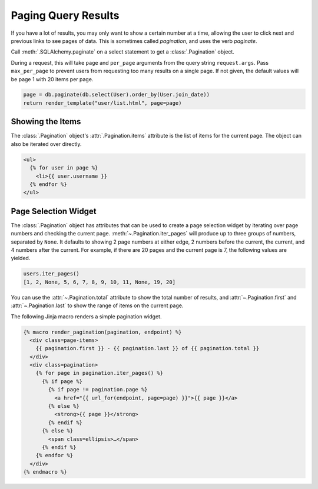 Paging Query Results
====================

If you have a lot of results, you may only want to show a certain number at a time,
allowing the user to click next and previous links to see pages of data. This is
sometimes called *pagination*, and uses the verb *paginate*.

Call :meth:`.SQLAlchemy.paginate` on a select statement to get a :class:`.Pagination`
object.

During a request, this will take ``page`` and ``per_page`` arguments from the query
string ``request.args``. Pass ``max_per_page`` to prevent users from requesting too many
results on a single page. If not given, the default values will be page 1 with 20 items
per page.

.. code-block:: python

    page = db.paginate(db.select(User).order_by(User.join_date))
    return render_template("user/list.html", page=page)


Showing the Items
-----------------

The :class:`.Pagination` object's :attr:`.Pagination.items` attribute is the list of
items for the current page. The object can also be iterated over directly.

.. code-block:: jinja

    <ul>
      {% for user in page %}
        <li>{{ user.username }}
      {% endfor %}
    </ul>


Page Selection Widget
---------------------

The :class:`.Pagination` object has attributes that can be used to create a page
selection widget by iterating over page numbers and checking the current page.
:meth:`~.Pagination.iter_pages` will produce up to three groups of numbers, separated by
``None``. It defaults to showing 2 page numbers at either edge, 2 numbers before the
current, the current, and 4 numbers after the current. For example, if there are 20
pages and the current page is 7, the following values are yielded.

.. code-block:: python

    users.iter_pages()
    [1, 2, None, 5, 6, 7, 8, 9, 10, 11, None, 19, 20]

You can use the :attr:`~.Pagination.total` attribute to show the total number of
results, and :attr:`~.Pagination.first` and :attr:`~.Pagination.last` to show the
range of items on the current page.

The following Jinja macro renders a simple pagination widget.

.. code-block:: jinja

    {% macro render_pagination(pagination, endpoint) %}
      <div class=page-items>
        {{ pagination.first }} - {{ pagination.last }} of {{ pagination.total }}
      </div>
      <div class=pagination>
        {% for page in pagination.iter_pages() %}
          {% if page %}
            {% if page != pagination.page %}
              <a href="{{ url_for(endpoint, page=page) }}">{{ page }}</a>
            {% else %}
              <strong>{{ page }}</strong>
            {% endif %}
          {% else %}
            <span class=ellipsis>…</span>
          {% endif %}
        {% endfor %}
      </div>
    {% endmacro %}
